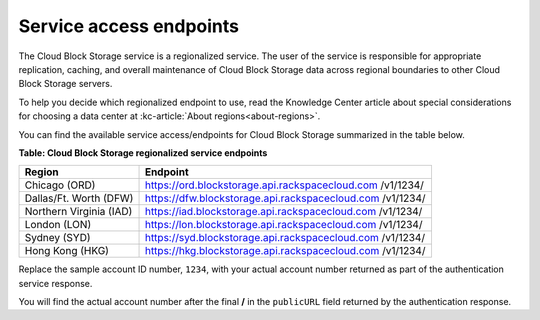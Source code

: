 .. _gsg-service-access-endpoints:

Service access endpoints
----------------------------------------------

The Cloud Block Storage service is a regionalized service. The user of
the service is responsible for appropriate replication, caching, and
overall maintenance of Cloud Block Storage data across regional
boundaries to other Cloud Block Storage servers.

To help you decide which regionalized endpoint to use, read the
Knowledge Center article about special considerations for choosing a
data center at :kc-article:`About regions<about-regions>`.

You can find the available service access/endpoints for Cloud Block
Storage summarized in the table below.

**Table: Cloud Block Storage regionalized service endpoints**

+-------------------------+---------------------------------------------------+
| Region                  | Endpoint                                          |
+=========================+===================================================+
| Chicago (ORD)           | https://ord.blockstorage.api.rackspacecloud.com   |
|                         | /v1/1234/                                         |
+-------------------------+---------------------------------------------------+
| Dallas/Ft. Worth (DFW)  | https://dfw.blockstorage.api.rackspacecloud.com   |
|                         | /v1/1234/                                         |
+-------------------------+---------------------------------------------------+
| Northern Virginia (IAD) | https://iad.blockstorage.api.rackspacecloud.com   |
|                         | /v1/1234/                                         |
+-------------------------+---------------------------------------------------+
| London (LON)            | https://lon.blockstorage.api.rackspacecloud.com   |
|                         | /v1/1234/                                         |
+-------------------------+---------------------------------------------------+
| Sydney (SYD)            | https://syd.blockstorage.api.rackspacecloud.com   |
|                         | /v1/1234/                                         |
+-------------------------+---------------------------------------------------+
| Hong Kong (HKG)         | https://hkg.blockstorage.api.rackspacecloud.com   |
|                         | /v1/1234/                                         |
+-------------------------+---------------------------------------------------+

Replace the sample account ID number, ``1234``, with your actual
account number returned as part of the authentication service response.

You will find the actual account number after the final **/** in the
``publicURL`` field returned by the authentication response.
